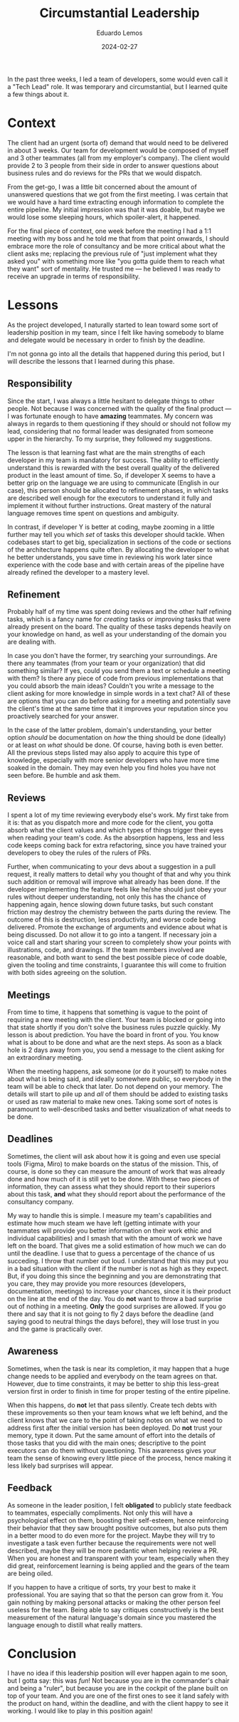 #+hugo_base_dir: ../
#+hugo_tags: lesson

#+title: Circumstantial Leadership

#+date: 2024-02-27
#+author: Eduardo Lemos

In the past three weeks, I led a team of developers, some would
even call it a "Tech Lead" role. It was temporary and circumstantial, but I learned quite a few things about it.

* Context

The client had an urgent (sorta of) demand that would need to be
delivered in about 3 weeks. Our team for development would be composed of myself and 3 other teammates (all from
my employer's company). The client would provide 2 to 3 people from their side in order to answer questions about
business rules and do reviews for the PRs that we would dispatch.

From the get-go, I was a little bit concerned about the amount of unanswered questions that we got from the first meeting.
I was certain that we would have a hard time extracting enough information to complete the entire pipeline. My initial
impression was that it was doable, but maybe we would lose some sleeping hours, which spoiler-alert, it happened.

For the final piece of context, one week before the meeting I had a 1:1 meeting with my boss and he told me that from that point onwards,
I should embrace more the role of consultancy and be more critical about what the client asks me; replacing the previous rule
of "just implement what they asked you" with something more like "you gotta guide them to reach what they want" sort of mentality. He
trusted me --- he believed I was ready to receive an upgrade in terms of responsibility.

* Lessons

As the project developed, I naturally started to lean toward some sort of leadership position in my team, since I felt like having somebody to blame and
delegate would be necessary in order to finish by the deadline.

I'm not gonna go into all the details that happened during this period, but I will describe the lessons that I learned during this phase.

** Responsibility

Since the start, I was always a little hesitant to delegate things to other people. Not because I was concerned with the quality of the final product --- I was
fortunate enough to have *amazing* teammates. My concern was always in regards to them questioning if they should or should not follow my lead, considering that
no formal leader was designated from someone upper in the hierarchy. To my surprise, they followed my suggestions.

The lesson is that learning fast what are the main strengths of each developer in my team is mandatory for success. The ability to efficiently understand this is rewarded with
the best overall quality of the delivered product in the least amount of time. So, if developer X seems to have a better grip on the language we are using to communicate
(English in our case), this person should be allocated to refinement phases, in which tasks are described well enough for the executors to understand it fully and implement it without
further instructions. Great mastery of the natural language removes time spent on questions and ambiguity.

In contrast, if developer Y is better at coding, maybe zooming in a little further may tell you which /set/ of tasks this developer should tackle. When codebases start
to get big, specialization in sections of the code or sections of the architecture happens quite often. By allocating the developer to what he better understands, you save
time in reviewing his work later since experience with the code base and with certain areas of the pipeline have already refined the developer to a mastery level.

** Refinement

Probably half of my time was spent doing reviews and the other half refining tasks, which is a fancy name for /creating/ tasks or /improving/ tasks that were already present
on the board. The quality of these tasks depends heavily on your knowledge on hand, as well as your understanding of the domain you are dealing with.

In case you don't have the former, try searching your surroundings. Are there any teammates (from your team or your organization) that did something similar? If yes, could you
send them a text or schedule a meeting with them? Is there any piece of code from previous implementations that you could absorb the main ideas? Couldn't you write a message to the
client asking for more knowledge in simple words in a text chat? All of these are options that you can do before asking for a meeting and potentially save the client's time at the same time that
it improves your reputation since you proactively searched for your answer.

In the case of the latter problem, domain's understanding, your better option /should/ be documentation on /how/ the thing should be done (ideally) or at least on /what/ should be done.
Of course, having both is even better. All the previous steps listed may also apply to acquire this type of knowledge, especially with more senior developers who have more time
soaked in the domain. They may even help you find holes you have not seen before. Be humble and ask them.

** Reviews

I spent a lot of my time reviewing everybody else's work. My first take from it is: that as you dispatch more and more code for the client, you gotta
absorb what the client values and which types of things trigger their eyes when reading your team's code. As the absorption happens, less and less code keeps coming back for extra
refactoring, since you have trained your developers to obey the rules of the rulers of PRs.

Further, when communicating to your devs about a suggestion in a pull request, it really matters to detail why you thought of that and why you think such addition or removal will improve
what already has been done. If the developer implementing the feature feels like he/she should just obey your rules without deeper understanding, not only this has the chance of
happening again, hence slowing down future tasks, but such constant friction may destroy the chemistry between the parts during the review. The outcome of this is destruction, less productivity,
and worse code being delivered. Promote the exchange of arguments and evidence about what is being discussed. Do not allow it to go into a tangent. If necessary join a voice call and
start sharing your screen to completely show your points with illustrations, code, and drawings. If the team members involved are reasonable, and both want to send the best possible piece
of code doable, given the tooling and time constraints, I guarantee this will come to fruition with both sides agreeing on the solution.

** Meetings

From time to time, it happens that something is vague to the point of requiring a new meeting with the client. Your team is blocked or going into that state shortly if you don't
solve the business rules puzzle quickly. My lesson is about prediction. You have the board in front of you. You know what is about to be done and what are the next steps. As soon as a black
hole is 2 days away from you, you send a message to the client asking for an extraordinary meeting.

When the meeting happens, ask someone (or do it yourself) to make notes about what is being said, and ideally somewhere public, so everybody in the team will be able to check that later.
Do not depend on your memory. The details will start to pile up and /all/ of them should be added to existing tasks or used as raw material to make new ones. Taking some sort of notes is
paramount to well-described tasks and better visualization of what needs to be done.

** Deadlines

Sometimes, the client will ask about how it is going and even use special tools (Figma, Miro) to make boards on the status of the mission. This, of course, is done so they can
measure the amount of work that was already done and how much of it is still yet to be done. With these two pieces of information, they can assess what they should report to their superiors
about this task, *and* what they should report about the performance of the consultancy company.

My way to handle this is simple. I measure my team's capabilities and estimate how much steam we have left (getting intimate with your teammates will provide you better information on
their work ethic and individual capabilities) and I smash that with the amount of work we have left on the board. That gives me a solid estimation of how much we can do until the deadline.
I use that to guess a percentage of the chance of us succeding. I throw that number out loud. I understand that this may put you in a bad situation with the client if the number is not as high
as they expect. But, if you doing this since the beginning and you are demonstrating that you care, they may provide you more resources (developers, documentation, meetings) to increase
your chances, since it is their product on the line at the end of the day. You do *not* want to throw a bad surprise out of nothing in a meeting. *Only* the good surprises are allowed.
If you go there and say that it is not going to fly 2 days before the deadline (and saying good to neutral things the days before), they will lose trust in you
and the game is practically over.

** Awareness

Sometimes, when the task is near its completion, it may happen that a huge change needs to be applied and everybody on the team agrees on that. However, due to time constraints, it may be
better to ship this less-great version first in order to finish in time for proper testing of the entire pipeline.

When this happens, do *not* let that pass silently. Create tech debts with these improvements so then your team knows what we left behind, and the client knows that we care to the point of
taking notes on what we need to address first after the initial version has been deployed. Do *not* trust your memory, type it down. Put the same amount of effort into the details of those
tasks that you did with the main ones; descriptive to the point executors can do them without questioning. This awareness gives your team the sense of knowing every little piece of the
process, hence making it less likely bad surprises will appear.

** Feedback

As someone in the leader position, I felt *obligated* to publicly state feedback to teammates, especially compliments. Not only this will have a psychological effect on them, boosting their
self-esteem, hence reinforcing their behavior that they saw brought positive outcomes, but also puts them in a better mood to do even more for the project. Maybe they will try to investigate
a task even further because the requirements were not well described, maybe they will be more pedantic when helping review a PR. When you are honest and transparent with your team, especially
when they did great, reinforcement learning is being applied and the gears of the team are being oiled.

If you happen to have a critique of sorts, try your best to make it professional. You are saying that so that the person can grow from it. You gain nothing by making personal attacks
or making the other person feel useless for the team. Being able to say critiques constructively is the best measurement of the natural language's domain since you mastered the language
enough to distill what really matters.

* Conclusion

I have no idea if this leadership position will ever happen again to me soon, but I gotta say: this was /fun/! Not because you are in the commander's chair and being a "ruler", but
because you are in the cockpit of the plane built on top of your team. And you are one of the first ones to see it land safely with the product on hand, within the deadline,
and with the client happy to see it working. I would like to play in this position again!
